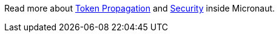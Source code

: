 Read more about https://docs.micronaut.io/snapshot/guide/index.html#tokenPropagation[Token Propagation] and https://docs.micronaut.io/snapshot/guide/index.html#security[Security] inside Micronaut.